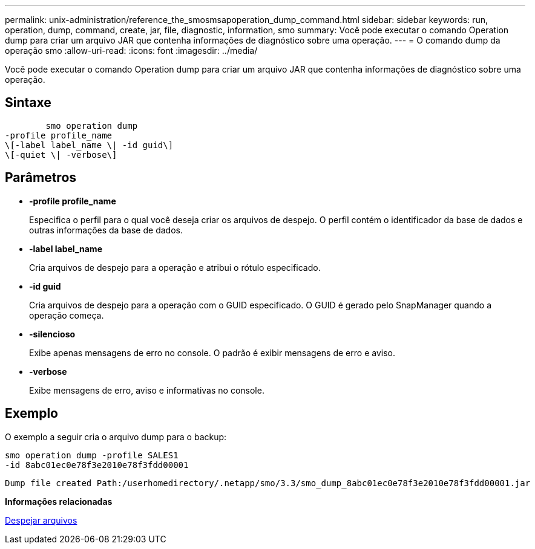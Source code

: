 ---
permalink: unix-administration/reference_the_smosmsapoperation_dump_command.html 
sidebar: sidebar 
keywords: run, operation, dump, command, create, jar, file, diagnostic, information, smo 
summary: Você pode executar o comando Operation dump para criar um arquivo JAR que contenha informações de diagnóstico sobre uma operação. 
---
= O comando dump da operação smo
:allow-uri-read: 
:icons: font
:imagesdir: ../media/


[role="lead"]
Você pode executar o comando Operation dump para criar um arquivo JAR que contenha informações de diagnóstico sobre uma operação.



== Sintaxe

[listing]
----

        smo operation dump
-profile profile_name
\[-label label_name \| -id guid\]
\[-quiet \| -verbose\]
----


== Parâmetros

* *-profile profile_name*
+
Especifica o perfil para o qual você deseja criar os arquivos de despejo. O perfil contém o identificador da base de dados e outras informações da base de dados.

* *-label label_name*
+
Cria arquivos de despejo para a operação e atribui o rótulo especificado.

* *-id guid*
+
Cria arquivos de despejo para a operação com o GUID especificado. O GUID é gerado pelo SnapManager quando a operação começa.

* *-silencioso*
+
Exibe apenas mensagens de erro no console. O padrão é exibir mensagens de erro e aviso.

* *-verbose*
+
Exibe mensagens de erro, aviso e informativas no console.





== Exemplo

O exemplo a seguir cria o arquivo dump para o backup:

[listing]
----
smo operation dump -profile SALES1
-id 8abc01ec0e78f3e2010e78f3fdd00001
----
[listing]
----
Dump file created Path:/userhomedirectory/.netapp/smo/3.3/smo_dump_8abc01ec0e78f3e2010e78f3fdd00001.jar
----
*Informações relacionadas*

xref:concept_dump_files.adoc[Despejar arquivos]

